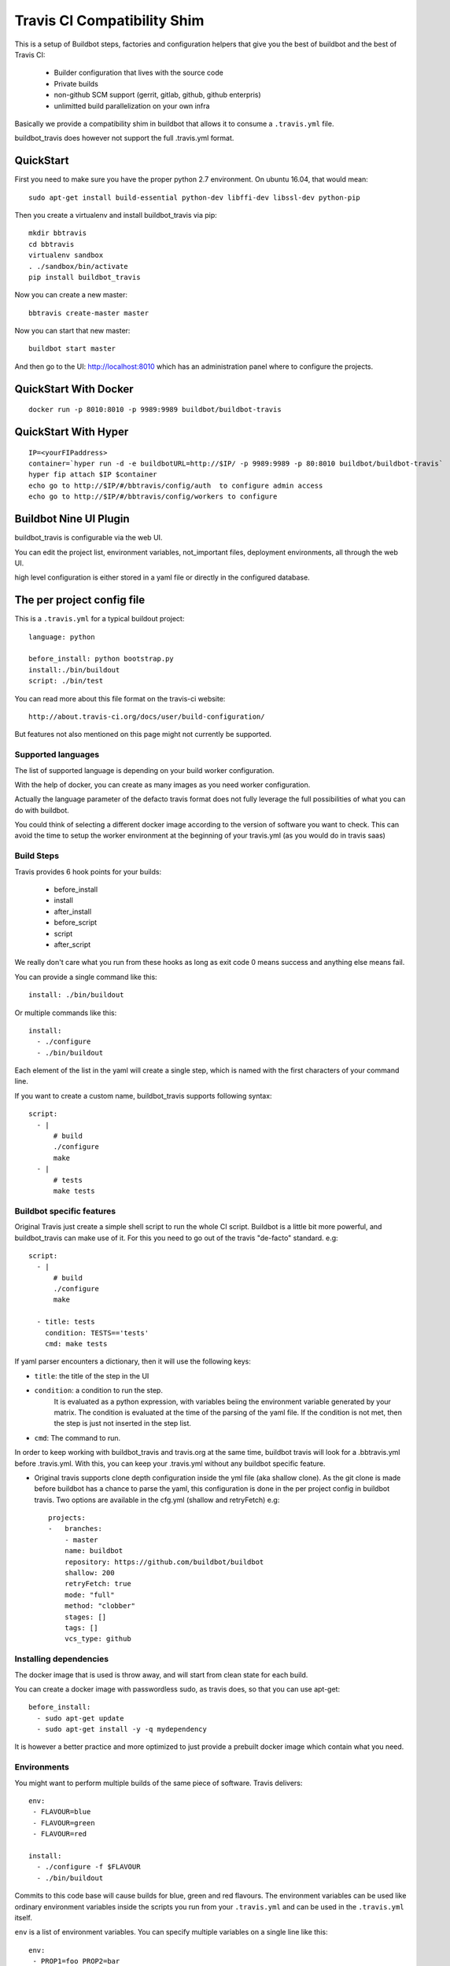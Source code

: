 ============================
Travis CI Compatibility Shim
============================

This is a setup of Buildbot steps, factories and configuration helpers that
give you the best of buildbot and the best of Travis CI:

 * Builder configuration that lives with the source code
 * Private builds
 * non-github SCM support (gerrit, gitlab, github, github enterpris)
 * unlimitted build parallelization on your own infra


Basically we provide a compatibility shim in buildbot that allows it to consume a ``.travis.yml`` file.

buildbot_travis does however not support the full .travis.yml format.

|travis-badge|_ |codecov-badge|_


.. |travis-badge| image:: https://travis-ci.org/buildbot/buildbot_travis.svg?branch=master
.. _travis-badge: https://travis-ci.org/buildbot/buildbot_travis
.. |codecov-badge| image:: http://codecov.io/github/buildbot/buildbot_travis/coverage.svg?branch=master
.. _codecov-badge: http://codecov.io/github/buildbot/buildbot_travis?branch=master


QuickStart
==========

First you need to make sure you have the proper python 2.7 environment. On ubuntu 16.04, that would mean::

    sudo apt-get install build-essential python-dev libffi-dev libssl-dev python-pip

Then you create a virtualenv and install buildbot_travis via pip::

    mkdir bbtravis
    cd bbtravis
    virtualenv sandbox
    . ./sandbox/bin/activate
    pip install buildbot_travis

Now you can create a new master::

    bbtravis create-master master

Now you can start that new master::

    buildbot start master

And then go to the UI: http://localhost:8010  which has an administration panel where to configure the projects.


QuickStart With Docker
======================

::

    docker run -p 8010:8010 -p 9989:9989 buildbot/buildbot-travis


QuickStart With Hyper
=====================

::

    IP=<yourFIPaddress>
    container=`hyper run -d -e buildbotURL=http://$IP/ -p 9989:9989 -p 80:8010 buildbot/buildbot-travis`
    hyper fip attach $IP $container
    echo go to http://$IP/#/bbtravis/config/auth  to configure admin access
    echo go to http://$IP/#/bbtravis/config/workers to configure


Buildbot Nine UI Plugin
=======================

buildbot_travis is configurable via the web UI.

You can edit the project list, environment variables, not_important files, deployment environments, all through the web UI.

high level configuration is either stored in a yaml file or directly in the configured database.

The per project config file
===========================

This is a ``.travis.yml`` for a typical buildout project::

    language: python

    before_install: python bootstrap.py
    install:./bin/buildout
    script: ./bin/test

You can read more about this file format on the travis-ci website::

    http://about.travis-ci.org/docs/user/build-configuration/

But features not also mentioned on this page might not currently be supported.


Supported languages
-------------------

The list of supported language is depending on your build worker configuration.

With the help of docker, you can create as many images as you need worker configuration.


Actually the language parameter of the defacto travis format does not fully leverage the full possibilities of what you can do with buildbot.

You could think of selecting a different docker image according to the version of software you want to check.
This can avoid the time to setup the worker environment at the beginning of your travis.yml (as you would do in travis saas)


Build Steps
-----------

Travis provides 6 hook points for your builds:

 * before_install
 * install
 * after_install
 * before_script
 * script
 * after_script

We really don't care what you run from these hooks as long as exit code 0 means
success and anything else means fail.

You can provide a single command like this::

    install: ./bin/buildout

Or multiple commands like this::

    install:
      - ./configure
      - ./bin/buildout

Each element of the list in the yaml will create a single step, which is named with the first characters of your command line.

If you want to create a custom name, buildbot_travis supports following syntax::

    script:
      - |
          # build
          ./configure
          make
      - |
          # tests
          make tests


Buildbot specific features
--------------------------

Original Travis just create a simple shell script to run the whole CI script.
Buildbot is a little bit more powerful, and buildbot_travis can make use of it.
For this you need to go out of the travis "de-facto" standard. e.g::

    script:
      - |
          # build
          ./configure
          make

      - title: tests
        condition: TESTS=='tests'
        cmd: make tests

If yaml parser encounters a dictionary, then it will use the following keys:

* ``title``: the title of the step in the UI
* ``condition``: a condition to run the step.
   It is evaluated as a python expression, with variables beiing the environment variable generated by your matrix.
   The condition is evaluated at the time of the parsing of the yaml file.
   If the condition is not met, then the step is just not inserted in the step list.
* ``cmd``: The command to run.

In order to keep working with buildbot_travis and travis.org at the same time, buildbot travis will look for a .bbtravis.yml before .travis.yml.
With this, you can keep your .travis.yml without any buildbot specific feature.

* Original travis supports clone depth configuration inside the yml file (aka shallow clone).
  As the git clone is made before buildbot has a chance to parse the yaml, this configuration is done in the per project config in buildbot travis.
  Two options are available in the cfg.yml (shallow and retryFetch) e.g::

    projects:
    -   branches:
        - master
        name: buildbot
        repository: https://github.com/buildbot/buildbot
        shallow: 200
        retryFetch: true
        mode: "full"
        method: "clobber"
        stages: []
        tags: []
        vcs_type: github


Installing dependencies
-----------------------

The docker image that is used is throw away, and will start from clean state for each build.

You can create a docker image with passwordless sudo, as travis does, so that you can use apt-get::

    before_install:
      - sudo apt-get update
      - sudo apt-get install -y -q mydependency

It is however a better practice and more optimized to just provide a prebuilt docker image which contain what you need.


Environments
------------

You might want to perform multiple builds of the same piece of software. Travis
delivers::

    env:
     - FLAVOUR=blue
     - FLAVOUR=green
     - FLAVOUR=red

    install:
      - ./configure -f $FLAVOUR
      - ./bin/buildout

Commits to this code base will cause builds for blue, green and red flavours.
The environment variables can be used like ordinary environment variables
inside the scripts you run from your ``.travis.yml`` and can be used in the
``.travis.yml`` itself.

``env`` is a list of environment variables. You can specify multiple variables
on a single line like this::

    env:
     - PROP1=foo PROP2=bar


Build Matrix
------------

Your options for ``language`` and ``env`` create an implicit build matrix. A
build matrix is a collection of all the possible combinations of the ``env``
options and language versions. You can fine tine this matrix by excluding
certain combinations, or inserting additional ones.

Here is an example of excluding a combination and inserting an additional
build::

      python:
        - 2.6
        - 2.7

      env:
        - FLAVOUR=apple
        - FLAVOUR=orange

      matrix:
        exclude:
          - python: 2.7
            env: FLAVOUR=orange
        include:
          - python: 2.7
            env: FLAVOUR=banana

This will do an additional build of the ``banana`` build but only for python
2.7. And it will turn off the build for the ``orange`` flavour, again only
for python 2.7.


Deployment
----------

A ``Deploy`` section is available in the left side menu. In this section, a Deployment dashboard will be
available once configured.

This dashboard enables a streamlined, fully automated delivery process, from Commit to Production environment.
Latest version of your project is just one click away from users.

See the dashboard's template below

    ==============   =========    =========    =========    =========
     DELIVERABLES                         STAGES
    --------------   ------------------------------------------------
     (projects)        COMMIT        DEV          QA           PROD
    ==============   =========    =========    =========    =========
     Deliverable A    GIT rev      1.2.3        GIT tag      GIT tag
    ==============   =========    =========    =========    =========

For example, the version 1.2.3 (specified thanks to a GIT tag) of deliverable A is deployed in DEV stage.

Here are the 5 steps to setup a Deployment dashboard in Buildbot Travis.

1) A ``Deployment`` section is available in the ``Settings`` section.
   In this section, the ``Deployment Environment(s)`` is the list of target environments (or Stages)
   where deliverables are going to be deployed.
   These environments should be sorted following your development process definition.
   Example::

       COMMIT (merged dev), DEV, QA, PROD
       BEWARE!The first column is reserved for COMMIT stage so you do not need to define it in the Stages list.

2) Go to the ``Deploy`` section in the left side menu. You should see a Deployment dashboard like the above example.
   The Stages should be the same as the ones defined in 1).

3) Go to the ``Settings/Projects`` section. Add corresponding Stages to the different projects in the Stages field.
   Stages can be a subset of the Stages defined in 2).

4) You should see a fully configured Deployment dashboard with all the deliverables, Stages, GIT revisions and GIT
   tags. GIT revisions and GIT tags are available in dropdown lists. When you select a specific version, a pop_up
   window appears to launch the deployment procedure in the specific stage.

5) To enable push button deployments, you need to define the deployment procedures.
   Create deployment scripts and update the script and/or after_script sections of the ``.travis.yml`` file
   of each deliverable.

   Example::

    after_script:
       - |
         # Deployment
           python ./deploy.py --repo "${repository}" --stage "${stage}" --version "${version}";

           ${repository} is the URL of the project's (or deliverable's) repo.
           ${stage} is the retrieved from the Deployment dashboard.
           ${version} is retrieved from the Deployment dashboard.

How it works
============

The basic behaviour is:

 * Commit is picked up (polling by default, with additional triggers via
   ``/change_hook/poller?poller=pollername`` web hook

 * Build is scheduled on a 'spawner' builder - this is a builder configured to
   use an ordinary slave

 * Checkout occurs - for the purposes of acquiring the ``.travis.yml`` rather
   than for actually performing a build

 * 'spawner' triggers a build on a 'job' builder for each environment in the
   build matrix defined in ``.travis.yml``

 * 'job' builder does a single build in a clean latent buildslave (VM or docker)

 * ``setup-steps`` step dynamically appends ShellCommand steps based on
   contents of ``.travis.yml``

 * when job is over VM orcontainer is thrown away.

 * The 'spawner' build acts as a way of aggregating the build results in a
   single pass/fail status.

 * MailNotifier subclass uses ``.travis.yml`` found in build history so that
   recipients list and whether or not to mail can be adapted accordingly.
   XXX: this needs to be adapted for nine


CommandLine
===========
``buildbot_travis`` package comes with a ``bbtravis`` command line utility.

This utility is useful to test travis.yml locally without pushing it to the CI.
It allows to test either the travis.yml and the docker image used to run the workers.
It allows to run only the part of the matrix that you are working on

Example::

    bbtravis run -d tardyp/metabbotcfg  -j8 TESTS=trial TWISTED=latest

This will run the resulting tests in parallel using docker image tagged tardyp/metabbotcfg and will filter only the matrix environment with TESTS=='trial' and TWISTED=='latest'

UI is using urwid console UI framework, and will split the terminal into several terminal showing each matrix run.
You can scroll using mouse wheel, and click to zoom and get more details.

TODO
====

This special branch is the nine port of buildbot_travis.
Compared to previous version following features are not yet available

* Custom MailNotifier needs to be adapted for nine data api, in order to get the .travis.yml configuration
* mergerequest should be adapted to the new collapseRequest api
* SVN shall be validated (only git has been tested so far)
* metrics facility is not really specific to travis, and should be available in buildbot master directly
* nextBuild feature shall be reimplemented: allowed to avoid running a spawner when no '-job' slave is available

Compared to original Travis format, here is a non-exaustive list of features known not to be supported

* after_success, after_failure. Not implemented, but easy to add.
* deploy. Deployment step would have to happen after all the matrix subbuilds are succeed


And configure your hyper keys in the default hyper worker
You should also configure an authentication plugin in order to protect those keys.


